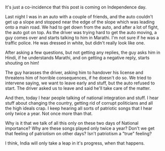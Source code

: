 #+BEGIN_COMMENT
.. title: tu marathi aheska?
.. date: 2010/08/15 20:14:00
.. tags: india, note
.. slug: tu-marathi-aheska
#+END_COMMENT



:CLOCK:
:END:

It's just a co-incidence that this post is coming on
Independence day.

Last night I was in an auto with a couple of friends, and the
auto couldn't get up a slope and stopped near the edge of the
slope which was leading onto a main road. We had to get down
from the auto, and after a lot of fight, the auto got on top.
As the driver was trying hard to get the auto moving, a guy
comes over and starts talking to him in Marathi. I'm not sure
if he was a traffic police. He was dressed in white, but
didn't really look like one.

After asking a few questions, but not getting any replies, the
guy asks him in Hindi, if he understands Marathi, and on
getting a negative reply, starts shouting on him!

The guy harasses the driver, asking him to handover his
license and threatens him of horrible consequences, if he
doesn't do so. We tried to intervene saying, we want to leave
early and stuff, but the auto refused to start. The driver
asked us to leave and said he'll take care of the matter.

And then, today I hear people talking of national integration
and stuff. I hear stuff about changing the country, getting
rid of corrupt politicians and all the high ideals crap. I
keep hearing all sorts of patriotic songs that I hear only
twice a year. Not once more than that.

Why is it that we talk of all this only on these two days of
National importance? Why are these songs played only twice a
year? Don't we get that feeling of patriotism on other days?
Isn't patriotism a "true" feeling?

I think, India will only take a leap in it's progress, when
that happens.
